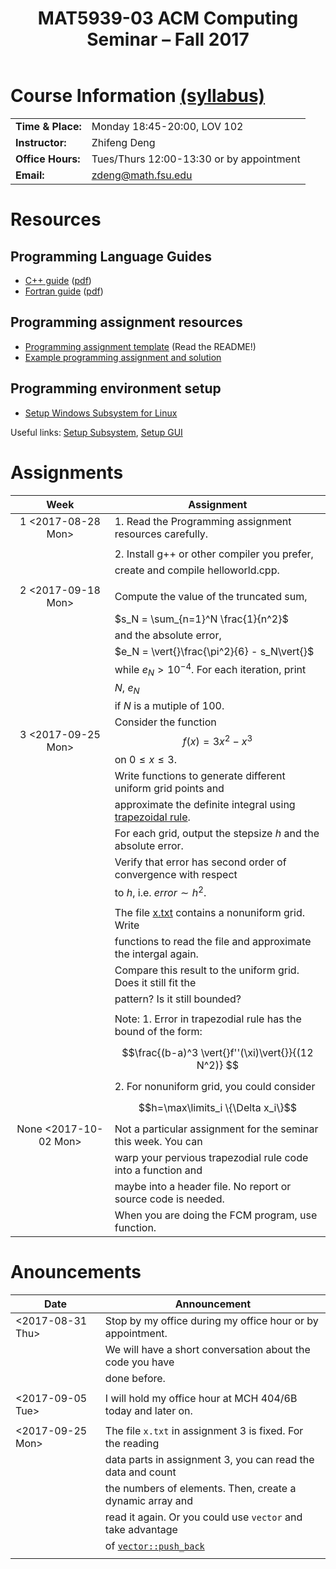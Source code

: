 #+title: MAT5939-03 ACM Computing Seminar – Fall 2017
#+name: Zhifeng Deng
#+options: html-postamble:nil toc:nil name:nil
#+options: H:3 num:0
#+options: with-fixed-width:yes
#+html_head: <link rel="stylesheet" type="text/css" href="css/main.css">
#+html: <div id="main">

* Course Information [[./syllabus.html][(syllabus)]]
| *Time & Place:* | Monday 18:45-20:00, LOV 102              |
| *Instructor:*   | Zhifeng Deng                             |
| *Office Hours:* | Tues/Thurs 12:00-13:30 or by appointment |
| *Email:*        | [[mailto:zdeng@math.fsu.edu?subject=MAT5939 ... ][zdeng@math.fsu.edu]]                       |
* Resources
** Programming Language Guides
+ [[./resources/langs/cpp/][C++ guide]] ([[./resources/langs/cpp/index.pdf][pdf]])
+ [[./resources/langs/fortran/][Fortran guide]] ([[./resources/langs/fortran/index.pdf][pdf]])
** Programming assignment resources
+ [[./resources/prog/assignment-template.zip][Programming assignment template]] (Read the README!)
+ [[./resources/prog/example-assignment.zip][Example programming assignment and solution]]
** Programming environment setup
+ [[./Linux.txt][Setup Windows Subsystem for Linux]]
Useful links: [[https://solarianprogrammer.com/2017/04/15/install-wsl-windows-subsystem-for-linux][Setup Subsystem]], [[https://solarianprogrammer.com/2017/04/16/windows-susbsystem-for-linux-xfce-4][Setup GUI]]
* Assignments

|-----------------------+----------------------------------------------------------------|
| Week                  | Assignment                                                     |
| <c>                   |                                                                |
|-----------------------+----------------------------------------------------------------|
| 1 <2017-08-28 Mon>    | 1. Read the Programming assignment resources carefully.        |
|                       |                                                                |
|                       | 2. Install g++ or other compiler you prefer,                   |
|                       | create and compile helloworld.cpp.                             |
|                       |                                                                |
|-----------------------+----------------------------------------------------------------|
| 2 <2017-09-18 Mon>    | Compute the value of the truncated sum,                        |
|                       | $s_N = \sum_{n=1}^N \frac{1}{n^2}$                             |
|                       | and the absolute error,                                        |
|                       | $e_N = \vert{}\frac{\pi^2}{6} - s_N\vert{}$                    |
|                       | while $e_N > 10^{-4}$. For each iteration, print               |
|                       | $N$, $e_N$                                                     |
|                       | if $N$ is a mutiple of $100$.                                  |
|-----------------------+----------------------------------------------------------------|
| 3 <2017-09-25 Mon>    | Consider the function $$f(x)=3x^2-x^3$$ on $0\leq x \leq 3$.   |
|                       | Write functions to generate different uniform grid points and  |
|                       | approximate the definite integral using [[https://en.wikipedia.org/wiki/Trapezoidal_rule][trapezoidal rule]].      |
|                       | For each grid, output the stepsize $h$ and the absolute error. |
|                       | Verify that error has second order of convergence with respect |
|                       | to $h$, i.e. $error \sim h^2$.                                 |
|                       |                                                                |
|                       | The file [[./resources/data/x.txt][x.txt]] contains a nonuniform grid. Write               |
|                       | functions to read the file and approximate the intergal again. |
|                       | Compare this result to the uniform grid. Does it still fit the |
|                       | pattern? Is it still bounded?                                  |
|                       |                                                                |
|                       | Note: 1. Error in trapezodial rule has the bound of the form:  |
|                       | $$\frac{(b-a)^3 \vert{}f''(\xi)\vert{}}{(12 N^2)} $$           |
|                       | 2. For nonuniform grid, you could consider                     |
|                       | $$h=\max\limits_i \{\Delta x_i\}$$                             |
|-----------------------+----------------------------------------------------------------|
| None <2017-10-02 Mon> | Not a particular assignment for the seminar this week. You can |
|                       | warp your pervious trapezodial rule code into a function and   |
|                       | maybe into a header file. No report or source code is needed.  |
|                       | When you are doing the FCM program, use function.              |
|-----------------------+----------------------------------------------------------------|
* Anouncements

|------------------+--------------------------------------------------------------|
| Date             | Announcement                                                 |
|------------------+--------------------------------------------------------------|
| <2017-08-31 Thu> | Stop by my office during my office hour or by appointment.   |
|                  | We will have a short conversation about the code you have    |
|                  | done before.                                                 |
|                  |                                                              |
|------------------+--------------------------------------------------------------|
| <2017-09-05 Tue> | I will hold my office hour at MCH 404/6B today and later on. |
|                  |                                                              |
|------------------+--------------------------------------------------------------|
| <2017-09-25 Mon> | The file ~x.txt~ in assignment 3 is fixed. For the reading   |
|                  | data parts in assignment 3, you can read the data and count  |
|                  | the numbers of elements. Then, create a dynamic array and    |
|                  | read it again. Or you could use =vector= and take advantage  |
|                  | of [[http://www.cplusplus.com/reference/vector/vector/push_back/][=vector::push_back=]]                                       |
|                  |                                                              |
|------------------+--------------------------------------------------------------|


#+html: </div>




